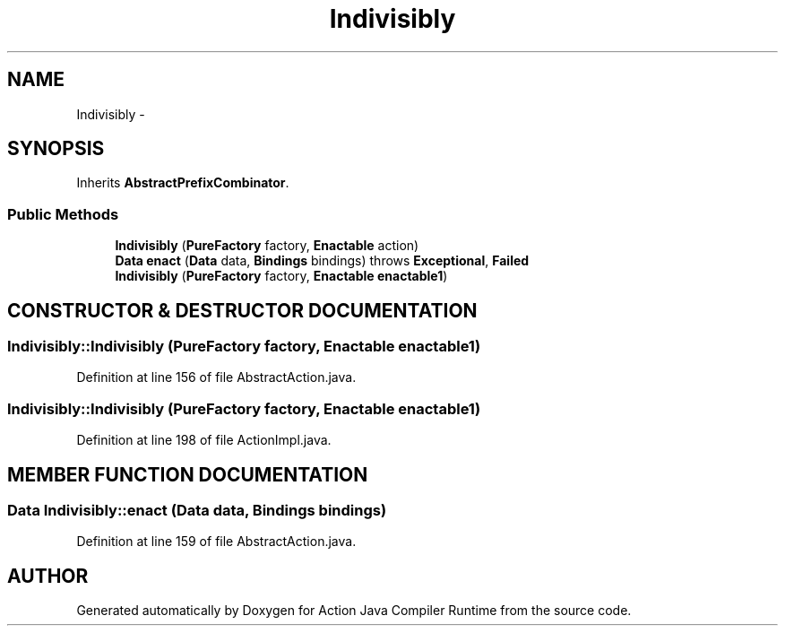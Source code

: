 .TH "Indivisibly" 3 "13 Sep 2002" "Action Java Compiler Runtime" \" -*- nroff -*-
.ad l
.nh
.SH NAME
Indivisibly \- 
.SH SYNOPSIS
.br
.PP
Inherits \fBAbstractPrefixCombinator\fP.
.PP
.SS "Public Methods"

.in +1c
.ti -1c
.RI "\fBIndivisibly\fP (\fBPureFactory\fP factory, \fBEnactable\fP action)"
.br
.ti -1c
.RI "\fBData\fP \fBenact\fP (\fBData\fP data, \fBBindings\fP bindings) throws \fBExceptional\fP, \fBFailed\fP"
.br
.ti -1c
.RI "\fBIndivisibly\fP (\fBPureFactory\fP factory, \fBEnactable\fP \fBenactable1\fP)"
.br
.in -1c
.SH "CONSTRUCTOR & DESTRUCTOR DOCUMENTATION"
.PP 
.SS "Indivisibly::Indivisibly (\fBPureFactory\fP factory, \fBEnactable\fP enactable1)"
.PP
Definition at line 156 of file AbstractAction.java.
.SS "Indivisibly::Indivisibly (\fBPureFactory\fP factory, \fBEnactable\fP enactable1)"
.PP
Definition at line 198 of file ActionImpl.java.
.SH "MEMBER FUNCTION DOCUMENTATION"
.PP 
.SS "\fBData\fP Indivisibly::enact (\fBData\fP data, \fBBindings\fP bindings)"
.PP
Definition at line 159 of file AbstractAction.java.

.SH "AUTHOR"
.PP 
Generated automatically by Doxygen for Action Java Compiler Runtime from the source code.